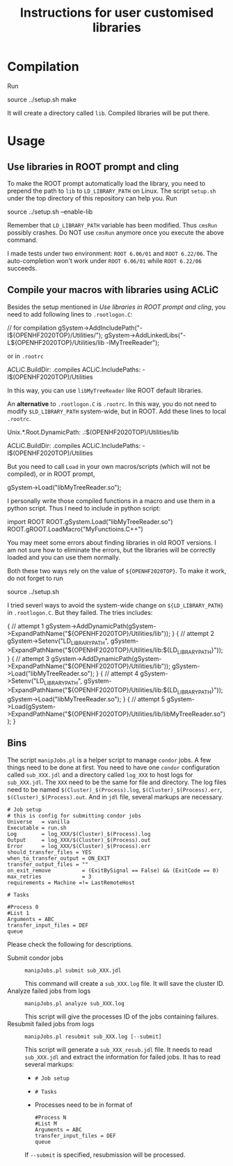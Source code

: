 #+TITLE: Instructions for user customised libraries
* Compilation
  Run
  #+BEGIN_SRC: shell
source ../setup.sh
make
  #+END_SRC
  It will create a directory called ~lib~. Compiled libraries will be
  put there.

* Usage
** Use libraries in ROOT prompt and cling
   To make the ROOT prompt automatically load the library, you need to
   prepend the path to ~lib~ to ~LD_LIBRARY_PATH~ on Linux. The script
   ~setup.sh~ under the top directory of this repository can help you.
   Run
   #+BEGIN_SRC: shell
source ../setup.sh --enable-lib
   #+END_SRC
   Remember that ~LD_LIBRARY_PATH~ variable has been modified. Thus
   ~cmsRun~ possibly crashes. Do NOT use ~cmsRun~ anymore once you
   execute the above command.

   I made tests under two environment: ~ROOT 6.06/01~ and ~ROOT 6.22/06~.
   The auto-completion won't work under ~ROOT 6.06/01~ while 
   ~ROOT 6.22/06~ succeeds.

** Compile your macros with libraries using ACLiC
   Besides the setup mentioned in [[Use libraries in ROOT prompt and cling]],
   you need to add following lines to ~.rootlogon.C~:
   #+BEGIN_SRC: c++
   // for compilation
   gSystem->AddIncludePath("-I${OPENHF2020TOP}/Utilities/");
   gSystem->AddLinkedLibs("-L${OPENHF2020TOP}/Utilities/lib -lMyTreeReader");
   #+END_SRC
   or in ~.rootrc~
   #+BEGIN_SRC: shell
 # Build options
 ACLiC.BuildDir:        .compiles
 ACLiC.IncludePaths:     -I$(OPENHF2020TOP)/Utilities
   #+END_SRC
   In this way, you can use ~libMyTreeReader~ like ROOT default libraries.

   An *alternative* to ~.rootlogon.C~ is ~.rootrc~. In this
   way, you do not need to modify ~$LD_LIBRARY_PATH~
   system-wide, but in ROOT. Add these lines to local ~.rootrc~.
   #+BEGIN_SRC: shell
 # Search path for dynamic libraries
 Unix.*.Root.DynamicPath:    .:$(OPENHF2020TOP)/Utilities/lib

 # Build options
 ACLiC.BuildDir:        .compiles
 ACLiC.IncludePaths:     -I$(OPENHF2020TOP)/Utilities
   #+END_SRC
   But you need to call ~Load~ in your own macros/scripts (which will not be compiled),
   or in ROOT prompt, 
   #+BEGIN_SRC: c++
   gSystem->Load("libMyTreeReader.so");
   #+END_SRC
   I personally write those compiled functions in a macro and use them in
   a python script. Thus I need to include in python script:
   #+BEGIN_SRC: python
import ROOT
ROOT.gSystem.Load("libMyTreeReader.so")
ROOT.gROOT.LoadMacro("MyFunctioins.C++")
   #+END_SRC
   You may meet some errors about finding libraries in old ROOT versions.
   I am not sure how to eliminate the errors, but the libraries will be
   correctly loaded and you can use them normally.

   Both these two ways rely on the value of ~${OPENHF2020TOP}~. To make it work,
   do not forget to run
   #+BEGIN_SRC: shell
source ../setup.sh
   #+END_SRC

   I tried severl ways to avoid the system-wide change on ~${LD_LIBRARY_PATH}~
   in ~.rootlogon.C~. But they failed. The tries includes:
     #+BEGIN_SRC: c++
{
// attempt 1
  gSystem->AddDynamicPath(gSystem->ExpandPathName("${OPENHF2020TOP}/Utilities/lib"));
}
{
// attempt 2
  gSystem->Setenv("LD_LIBRARY_PATH",
       gSystem->ExpandPathName("${OPENHF2020TOP}/Utilities/lib:${LD_LIBRARY_PATH}"));
}
{
// attempt 3
  gSystem->AddDynamicPath(gSystem->ExpandPathName("${OPENHF2020TOP}/Utilities/lib"));
  gSystem->Load("libMyTreeReader.so");
}
{
// attempt 4
  gSystem->Setenv("LD_LIBRARY_PATH",
       gSystem->ExpandPathName("${OPENHF2020TOP}/Utilities/lib:${LD_LIBRARY_PATH}"));
  gSystem->Load("libMyTreeReader.so");
}
{
// attempt 5
  gSystem->Load(gSystem->ExpandPathName("${OPENHF2020TOP}/Utilities/lib/libMyTreeReader.so"));
}
     #+END_SRC

** Bins
   The script ~manipJobs.pl~ is a helper script to manage ~condor~ jobs.
   A few things need to be done at first. You need to have one ~condor~
   configuration called ~sub_XXX.jdl~ and a directory called ~log_XXX~ to
   host logs for ~sub_XXX.jdl~. The ~XXX~ need to be the same for file and
   directory. The log files need to be named
   =$(Cluster)_$(Process).log=, =$(Cluster)_$(Process).err=,
   =$(Cluster)_$(Process).out=. And in ~jdl~ file, several markups are
   necessary.
   #+begin_example
   # Job setup
   # this is config for submitting condor jobs
   Universe   = vanilla
   Executable = run.sh
   Log        = log_XXX/$(Cluster)_$(Process).log
   Output     = log_XXX/$(Cluster)_$(Process).out
   Error      = log_XXX/$(Cluster)_$(Process).err
   should_transfer_files = YES
   when_to_transfer_output = ON_EXIT
   transfer_output_files = ""
   on_exit_remove          = (ExitBySignal == False) && (ExitCode == 0)
   max_retries             = 3
   requirements = Machine =!= LastRemoteHost

   # Tasks

   #Process 0
   #List 1
   Arguments = ABC
   transfer_input_files = DEF
   queue
   #+end_example
   Please check the following for descriptions.
   - Submit condor jobs ::
     : manipJobs.pl submit sub_XXX.jdl
     This command will create a ~sub_XXX.log~ file. It will save the
     cluster ID.
   - Analyze failed jobs from logs ::
     : manipJobs.pl analyze sub_XXX.log
     This script will give the processes ID of the jobs containing
     failures.
   - Resubmit failed jobs from logs ::
     : manipJobs.pl resubmit sub_XXX.log [--submit]
     This script will generate a =sub_XXX_resub.jdl= file. It needs to
     read =sub_XXX.jdl= and extract the information for failed jobs. It
     has to read several markups:
     - =# Job setup=
     - =# Tasks=
     - Processes need to be in format of
       #+begin_example
       #Process N
       #List M
       Arguments = ABC
       transfer_input_files = DEF
       queue
       #+end_example
     If ~--submit~ is specified, resubmission will be processed.
